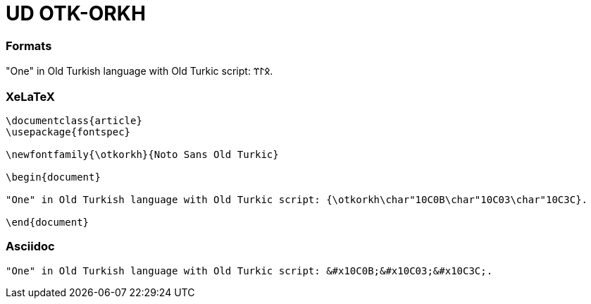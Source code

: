= UD OTK-ORKH

=== Formats

"One" in Old Turkish language with Old Turkic script: &#x10C0B;&#x10C03;&#x10C3C;.

=== XeLaTeX
[source]
----
\documentclass{article}
\usepackage{fontspec}

\newfontfamily{\otkorkh}{Noto Sans Old Turkic}

\begin{document}

"One" in Old Turkish language with Old Turkic script: {\otkorkh\char"10C0B\char"10C03\char"10C3C}.

\end{document}
----

=== Asciidoc

[source]
----
"One" in Old Turkish language with Old Turkic script: &#x10C0B;&#x10C03;&#x10C3C;.
----
